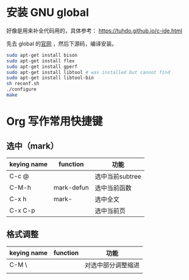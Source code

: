 * 安装 GNU global

  好像是用来补全代码用的，具体参考：
  https://tuhdo.github.io/c-ide.html

  先去 global 的[[https://tuhdo.github.io/c-ide.html][官网]] ，然后下源码，编译安装。

  #+BEGIN_SRC sh
  sudo apt-get install bison
  sudo apt-get install flex
  sudo apt-get install gperf
  sudo apt-get install libtool # was installed but cannot find
  sudo apt-get install libtool-bin
  sh reconf.sh 
  ./configure
  make 
  #+END_SRC


* Org 写作常用快捷键
** 选中（mark）
   | keying name | function   | 功能            |
   |-------------+------------+-----------------|
   | C-c @       |            | 选中当前subtree |
   | C-M-h       | mark-defun | 选中当前函数    |
   | C-x h       | mark-      | 选中全文        |
   | C-x C-p     |            | 选中当前页      |
** 格式调整
   | keying name | function   | 功能               |
   |-------------+------------+--------------------|
   | C-M \       |            | 对选中部分调整缩进 |
   |             |            |                    |

